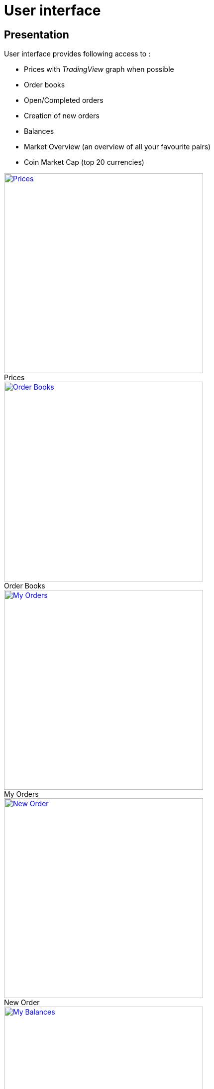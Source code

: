 = User interface

== Presentation

User interface provides following access to :

* Prices with _TradingView_ graph when possible
* Order books
* Open/Completed orders
* Creation of new orders
* Balances
* Market Overview (an overview of all your favourite pairs)
* Coin Market Cap (top 20 currencies)

.Prices
[caption="",link=img/tickers.png]
image::img/tickers.png[Prices,400]

.Order Books
[caption="",link=img/orderBooks.png]
image::img/orderBooks.png[Order Books,400]

.My Orders
[caption="",link=img/orders.png]
image::img/orders.png[My Orders,400]

.New Order
[caption="",link=img/newOrder.png]
image::img/newOrder.png[New Order,400]

.My Balances
[caption="",link=img/balances.png]
image::img/balances.png[My Balances,400]

.Market Overview
[caption="",link=img/marketOverview.png]
image::img/marketOverview.png[Market Overview,400]

.Coin Market Cap
[caption="",link=img/coinMarketCap.png]
image::img/coinMarketCap.png[Coin Market Cap,400]

== Installation

[NOTE]
====
Following should be run in _ui_ subdirectory
====

=== Install dependencies

```
sudo npm install -g webpack && npm install
```

=== Build UI

```
npm run clean && npm run build
```

UI should then be available on http://127.0.0.1:8000/ui/ (assuming _gateway_ is running on _127.0.0.1:8000_)
